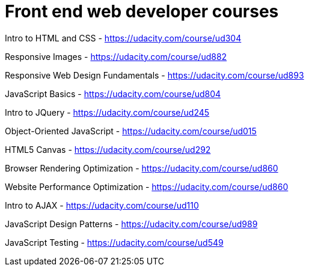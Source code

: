 // = Your Blog title
// See https://hubpress.gitbooks.io/hubpress-knowledgebase/content/ for information about the parameters.
// :hp-image: /covers/cover.png
// :published_at: 2019-01-31
// :hp-tags: HubPress, Blog, Open_Source,
// :hp-alt-title: My English Title

= Front end web developer courses


Intro to HTML and CSS - https://udacity.com/course/ud304

Responsive Images - https://udacity.com/course/ud882

Responsive Web Design Fundamentals - https://udacity.com/course/ud893

JavaScript Basics - https://udacity.com/course/ud804

Intro to JQuery - https://udacity.com/course/ud245

Object-Oriented JavaScript - https://udacity.com/course/ud015

HTML5 Canvas - https://udacity.com/course/ud292

Browser Rendering Optimization - https://udacity.com/course/ud860

Website Performance Optimization - https://udacity.com/course/ud860

Intro to AJAX - https://udacity.com/course/ud110

JavaScript Design Patterns - https://udacity.com/course/ud989

JavaScript Testing - https://udacity.com/course/ud549
